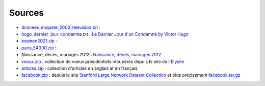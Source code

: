 Sources
=======

* `donnees_enquete_2003_television.txt <donnees_enquete_2003_television.txt>`_ :
* `hugo_dernier_jour_condamne.txt <hugo_dernier_jour_condamne.txt>`_ :
  `Le Dernier Jour d'un Condamné by Victor Hugo <https://www.gutenberg.org/ebooks/6838>`_
* `examen2021.zip <examen2021.zip>`_ :
* `paris_54000.zip <paris_54000.zip>`_ :
* Naissance, décès, mariages 2012 : `Naissance, décès, mariages 2012 <https://www.insee.fr/fr/statistiques/2407910?sommaire=2117120>`_
* `voeux.zip <voeux.zip>`_ : collection de voeux présidentiels récupérés
  depuis le site de l'`Elysée <https://www.elysee.fr/>`_
* `articles.zip <articles.zip>`_ : collection d'articles en anglais et en français
* `facebook.zip <facebook.zip>`_ : depuis le site
  `Stanford Large Network Dataset Collection <http://snap.stanford.edu/data/>`_ et
  plus précisément `facebook.tar.gz <http://snap.stanford.edu/data/facebook.tar.gz>`_
